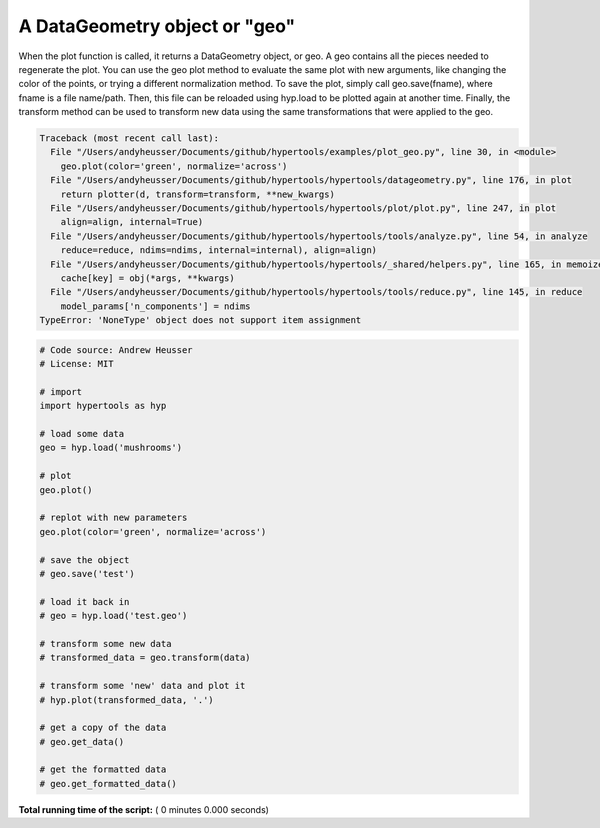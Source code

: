 

.. _sphx_glr_auto_examples_plot_geo.py:


=============================
A DataGeometry object or "geo"
=============================

When the plot function is called, it returns a DataGeometry object, or geo. A
geo contains all the pieces needed to regenerate the plot. You can use the geo
plot method to evaluate the same plot with new arguments, like changing the color
of the points, or trying a different normalization method.  To save the plot,
simply call geo.save(fname), where fname is a file name/path.  Then, this file
can be reloaded using hyp.load to be plotted again at another time.  Finally,
the transform method can be used to transform new data using the same transformations
that were applied to the geo.




.. code-block:: pytb

    Traceback (most recent call last):
      File "/Users/andyheusser/Documents/github/hypertools/examples/plot_geo.py", line 30, in <module>
        geo.plot(color='green', normalize='across')
      File "/Users/andyheusser/Documents/github/hypertools/hypertools/datageometry.py", line 176, in plot
        return plotter(d, transform=transform, **new_kwargs)
      File "/Users/andyheusser/Documents/github/hypertools/hypertools/plot/plot.py", line 247, in plot
        align=align, internal=True)
      File "/Users/andyheusser/Documents/github/hypertools/hypertools/tools/analyze.py", line 54, in analyze
        reduce=reduce, ndims=ndims, internal=internal), align=align)
      File "/Users/andyheusser/Documents/github/hypertools/hypertools/_shared/helpers.py", line 165, in memoizer
        cache[key] = obj(*args, **kwargs)
      File "/Users/andyheusser/Documents/github/hypertools/hypertools/tools/reduce.py", line 145, in reduce
        model_params['n_components'] = ndims
    TypeError: 'NoneType' object does not support item assignment





.. code-block:: python


    # Code source: Andrew Heusser
    # License: MIT

    # import
    import hypertools as hyp

    # load some data
    geo = hyp.load('mushrooms')

    # plot
    geo.plot()

    # replot with new parameters
    geo.plot(color='green', normalize='across')

    # save the object
    # geo.save('test')

    # load it back in
    # geo = hyp.load('test.geo')

    # transform some new data
    # transformed_data = geo.transform(data)

    # transform some 'new' data and plot it
    # hyp.plot(transformed_data, '.')

    # get a copy of the data
    # geo.get_data()

    # get the formatted data
    # geo.get_formatted_data()

**Total running time of the script:** ( 0 minutes  0.000 seconds)



.. only :: html

 .. container:: sphx-glr-footer


  .. container:: sphx-glr-download

     :download:`Download Python source code: plot_geo.py <plot_geo.py>`



  .. container:: sphx-glr-download

     :download:`Download Jupyter notebook: plot_geo.ipynb <plot_geo.ipynb>`


.. only:: html

 .. rst-class:: sphx-glr-signature

    `Gallery generated by Sphinx-Gallery <https://sphinx-gallery.readthedocs.io>`_
